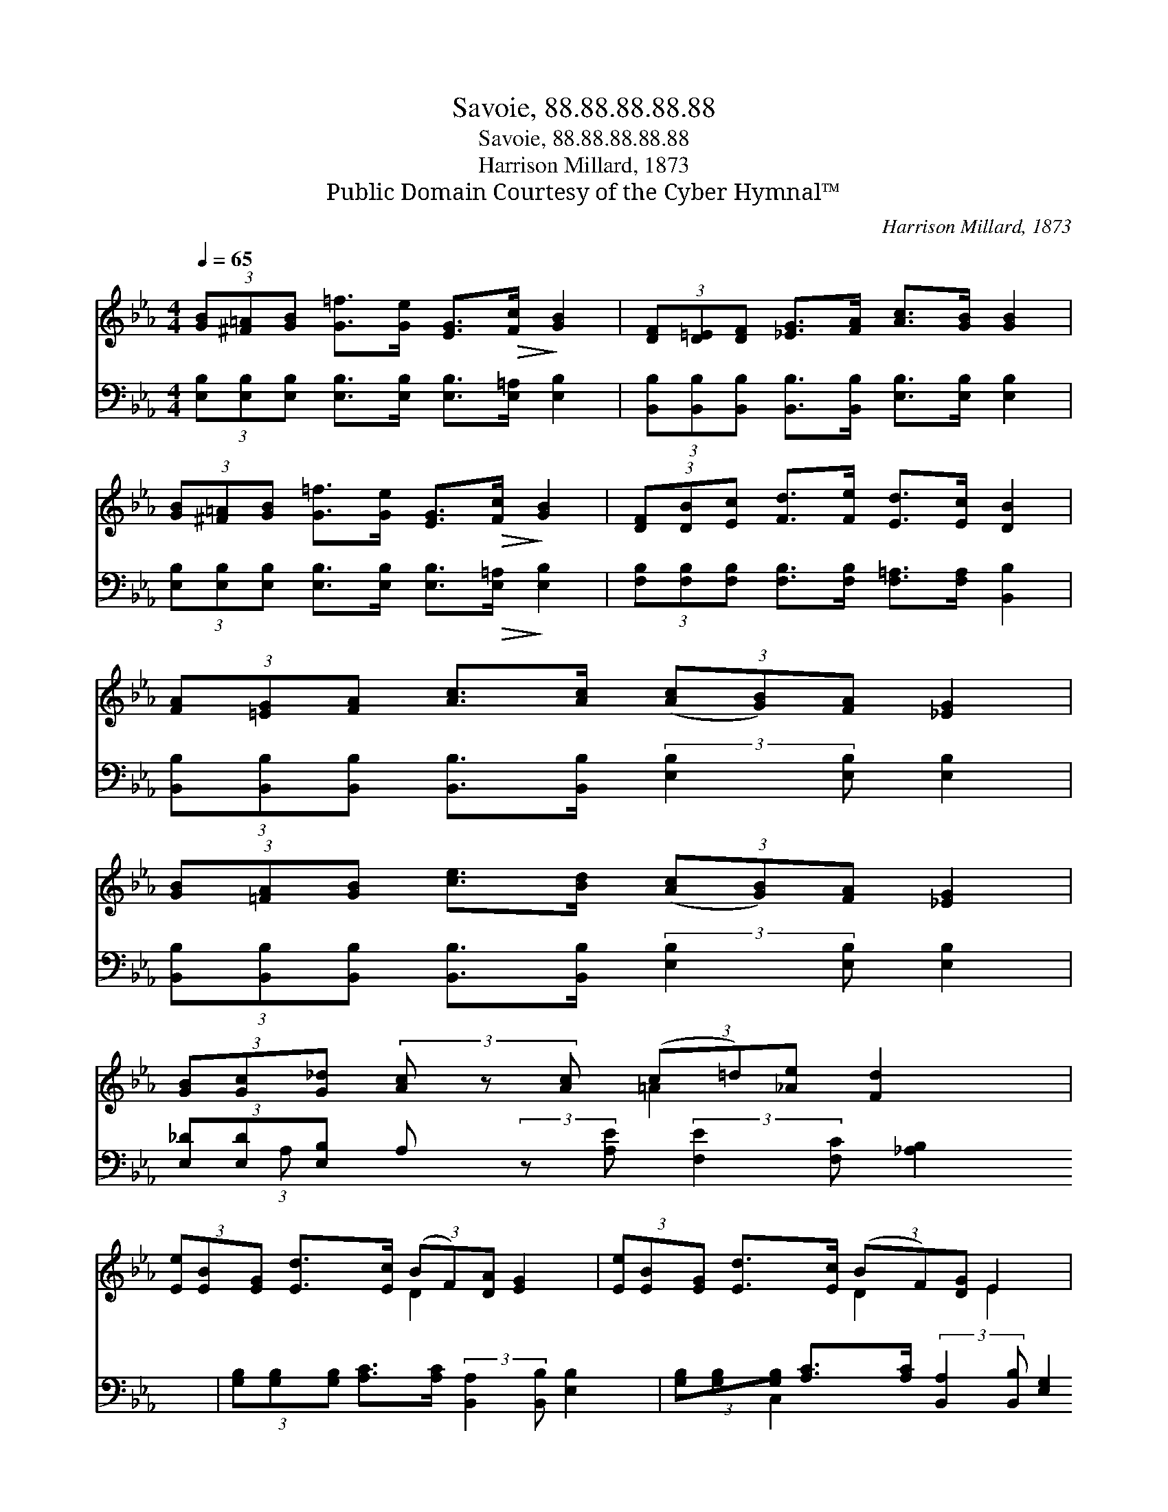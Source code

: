X:1
T:Savoie, 88.88.88.88.88
T:Savoie, 88.88.88.88.88
T:Harrison Millard, 1873
T:Public Domain Courtesy of the Cyber Hymnal™
C:Harrison Millard, 1873
Z:Public Domain
Z:Courtesy of the Cyber Hymnal™
%%score ( 1 2 ) ( 3 4 )
L:1/8
Q:1/4=65
M:4/4
K:Eb
V:1 treble 
V:2 treble 
V:3 bass 
V:4 bass 
V:1
 (3[GB][^F=A][GB] [G=f]>[Ge] [EG]>!>(![Fc]!>)! [GB]2 | (3[DF][D=E][DF] [_EG]>[FA] [Ac]>[GB] [GB]2 | %2
 (3[GB][^F=A][GB] [G=f]>[Ge] [EG]>!>(![Fc]!>)! [GB]2 | (3[DF][DB][Ec] [Fd]>[Fe] [Ed]>[Ec] [DB]2 | %4
 (3[FA][=EG][FA] [Ac]>[Ac] (3([Ac][GB])[FA] [_EG]2 | %5
 (3[GB][=FA][GB] [ce]>[Bd] (3([Ac][GB])[FA] [_EG]2 | %6
 (3[GB][Gc][G_d] (3[Ac] z [Ac] (3(c=d)[_Ae] [Fd]2 x3/8 | %7
 (3[Ee][EB][EG] [Ed]>[Ec] (3(BF)[DA] [EG]2 | (3[Ee][EB][EG] [Ed]>[Ec] (3(BF)[DG] E2 | %9
 B2 [FB]>[GB]"^rall." [EG]4 | B2 [FB]>[GB] !fermata![EB]4 |] %11
V:2
 x8 | x8 | x8 | x8 | x8 | x8 | x4 =A2 x19/8 | x4 D2 x2 | x4 D2 E2 | (DE) x6 | (DE) x6 |] %11
V:3
 (3[E,B,][E,B,][E,B,] [E,B,]>[E,B,] [E,B,]>[E,=A,] [E,B,]2 | %1
 (3[B,,B,][B,,B,][B,,B,] [B,,B,]>[B,,B,] [E,B,]>[E,B,] [E,B,]2 | %2
 (3[E,B,][E,B,][E,B,] [E,B,]>[E,B,] [E,B,]>!>(![E,=A,]!>)! [E,B,]2 | %3
 (3[F,B,][F,B,][F,B,] [F,B,]>[F,B,] [F,=A,]>[F,A,] [B,,B,]2 | %4
 (3[B,,B,][B,,B,][B,,B,] [B,,B,]>[B,,B,] (3:2:2[E,B,]2 [E,B,] [E,B,]2 | %5
 (3[B,,B,][B,,B,][B,,B,] [B,,B,]>[B,,B,] (3:2:2[E,B,]2 [E,B,] [E,B,]2 | %6
 (3[E,_D][E,D][E,B,] A, (3:2:2z [A,E] (3:2:2[F,E]2 [F,C] [_A,B,]2 x/24 | %7
 (3[G,B,][G,B,][G,B,] [A,C]>[A,C] (3:2:2[B,,A,]2 [B,,B,] [E,B,]2 | %8
 (3[G,B,][G,B,][G,B,] [A,C]>[A,C] (3:2:2[B,,A,]2 [B,,B,] [E,G,]2 | (F,G,) [B,,A,]>[B,,B,] [E,B,]4 | %10
 (F,G,) [B,,A,]>[B,,B,] !fermata![E,G,]4 |] %11
V:4
 x8 | x8 | x8 | x8 | x8 | x8 | x49/24 (3:2:1A, x137/24 | x8 | x8 | C,2 x6 | B,,2 x6 |] %11

